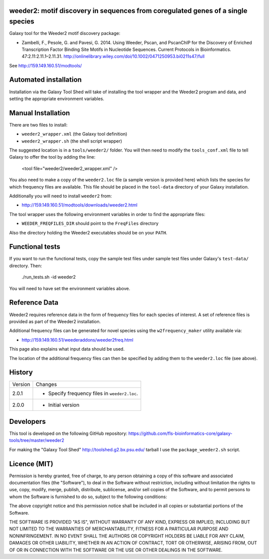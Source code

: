 weeder2: motif discovery in sequences from coregulated genes of a single species
================================================================================

Galaxy tool for the Weeder2 motif discovery package:

- Zambelli, F., Pesole, G. and Pavesi, G. 2014. Using Weeder, Pscan, and PscanChIP
  for the Discovery of Enriched Transcription Factor Binding Site Motifs in
  Nucleotide Sequences. Current Protocols in Bioinformatics. 47:2.11:2.11.1–2.11.31.
  http://onlinelibrary.wiley.com/doi/10.1002/0471250953.bi0211s47/full

See http://159.149.160.51/modtools/

Automated installation
======================

Installation via the Galaxy Tool Shed will take of installing the tool wrapper and
the Weeder2 program and data, and setting the appropriate environment variables.

Manual Installation
===================

There are two files to install:

- ``weeder2_wrapper.xml`` (the Galaxy tool definition)
- ``weeder2_wrapper.sh`` (the shell script wrapper)

The suggested location is in a ``tools/weeder2/`` folder. You will then
need to modify the ``tools_conf.xml`` file to tell Galaxy to offer the tool
by adding the line:

    <tool file="weeder2/weeder2_wrapper.xml" />

You also need to make a copy of the ``weeder2.loc`` file (a sample version is
provided here) which lists the species for which frequency files are available.
This file should be placed in the ``tool-data`` directory of your Galaxy
installation.

Additionally you will need to install ``weeder2`` from:

- http://159.149.160.51/modtools/downloads/weeder2.html

The tool wrapper uses the following environment variables in order to find the
appropriate files:

- ``WEEDER_FREQFILES_DIR`` should point to the ``FreqFiles`` directory

Also the directory holding the Weeder2 executables should be on your ``PATH``.

Functional tests
================

If you want to run the functional tests, copy the sample test files under
sample test files under Galaxy's ``test-data/`` directory. Then:

    ./run_tests.sh -id weeder2

You will need to have set the environment variables above.

Reference Data
==============

Weeder2 requires reference data in the form of frequency files for each
species of interest. A set of reference files is provided as part of the
Weeder2 installation.

Additional frequency files can be generated for novel species using the
``w2frequency_maker`` utility available via:

- http://159.149.160.51/weederaddons/weeder2freq.html

This page also explains what input data should be used.

The location of the additional frequency files can then be specified by
adding them to the ``weeder2.loc`` file (see above).

History
=======

========== ======================================================================
Version    Changes
---------- ----------------------------------------------------------------------
2.0.1      - Specify frequency files in ``weeder2.loc``.
2.0.0      - Initial version
========== ======================================================================


Developers
==========

This tool is developed on the following GitHub repository:
https://github.com/fls-bioinformatics-core/galaxy-tools/tree/master/weeder2

For making the "Galaxy Tool Shed" http://toolshed.g2.bx.psu.edu/ tarball I use
the ``package_weeder2.sh`` script.


Licence (MIT)
=============

Permission is hereby granted, free of charge, to any person obtaining a copy
of this software and associated documentation files (the "Software"), to deal
in the Software without restriction, including without limitation the rights
to use, copy, modify, merge, publish, distribute, sublicense, and/or sell
copies of the Software, and to permit persons to whom the Software is
furnished to do so, subject to the following conditions:

The above copyright notice and this permission notice shall be included in
all copies or substantial portions of the Software.

THE SOFTWARE IS PROVIDED "AS IS", WITHOUT WARRANTY OF ANY KIND, EXPRESS OR
IMPLIED, INCLUDING BUT NOT LIMITED TO THE WARRANTIES OF MERCHANTABILITY,
FITNESS FOR A PARTICULAR PURPOSE AND NONINFRINGEMENT. IN NO EVENT SHALL THE
AUTHORS OR COPYRIGHT HOLDERS BE LIABLE FOR ANY CLAIM, DAMAGES OR OTHER
LIABILITY, WHETHER IN AN ACTION OF CONTRACT, TORT OR OTHERWISE, ARISING FROM,
OUT OF OR IN CONNECTION WITH THE SOFTWARE OR THE USE OR OTHER DEALINGS IN
THE SOFTWARE.
